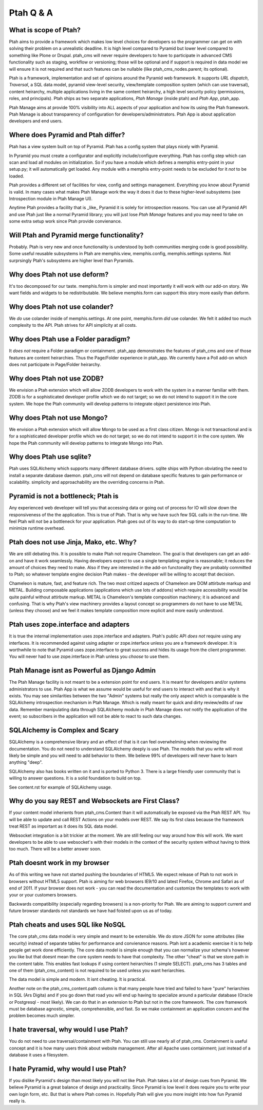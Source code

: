 Ptah Q & A
==========

What is scope of Ptah?
----------------------

Ptah aims to provide a framework which makes low level choices for developers so the programmer can get on with solving their problem on a unrealistic deadline.  It is high level compared to Pyramid but lower level compared to something like Plone or Drupal.  ptah_cms will never require developers to have to participate in advanced CMS functionality such as staging, workflow or versioning; those will be optional and if support is required in data model we will ensure it is not required and that such features can be nullable (like ptah_cms_nodes.parent; its optional).

Ptah is a framework, implementation and set of opinions around the Pyramid web framework.  It supports `URL dispatch`, `Traversal`, a SQL data model, pyramid view-level security, view/template composition system (which can use traversal), content heirarchy, multiple applications living in the same content heirarchy, a high level security policy (permissions, roles, and principals).  Ptah ships as two separate applications, `Ptah Manage` (inside ptah) and `Ptah App`, ptah_app.  

Ptah Manage aims at provide 100% visibility into ALL aspects of your application and how its using the Ptah framework.  Ptah Manage is about transparency of configuration for developers/administrators.  Ptah App is about application developers and end users.  

Where does Pyramid and Ptah differ?
-----------------------------------

Ptah has a view system built on top of Pyramid.
Ptah has a config system that plays nicely with Pyramid.

In Pyramid you must create a configurator and explicitly include/configure everything.  Ptah has config step which can scan and load all modules on initialization.  So if you have a module which defines a memphis entry-point in your setup.py; it will automatically get loaded.  Any module with a memphis entry-point needs to be excluded for it *not* to be loaded.

Ptah provides a different set of facilities for view, config and settings management.  Everything you know about Pyramid is valid.  In many cases what makes Ptah Manage work the way it does it due to these higher-level subsystems (see Introspection module in Ptah Manage UI).

Anytime Ptah provides a facility that is _like_ Pyramid it is solely for introspection reasons.  You can use all Pyramid API and use Ptah just like a normal Pyramid library; you will just lose `Ptah Manage` features and you may need to take on some extra setup work since Ptah provide convienance.

Will Ptah and Pyramid merge functionality?
------------------------------------------

Probably.  Ptah is very new and once functionality is understood by both communities merging code is good possibility.  Some useful reusable subsystems in Ptah are memphis.view, memphis.config, memphis.settings systems.  Not surprsingly Ptah's subsystems are higher level than Pyramids.

Why does Ptah not use deform?
-----------------------------

It's too decomposed for our taste.  memphis.form is simpler and most importantly it will work with our add-on story.  We want fields and widgets to be redistributable.  We believe memphis.form can support this story more easily than deform.

Why does Ptah not use colander?
-------------------------------

We *do* use colander inside of memphis.settings.  At one point, memphis.form *did* use colander.  We felt it added too much complexity to the API.  Ptah strives for API simplicity at all costs.

Why does Ptah use a Folder paradigm?
------------------------------------

It *does not* require a Folder paradigm or containment.  ptah_app demonstrates the features of ptah_cms and one of those features are content heirarchies.  Thus the Page/Folder experience in ptah_app.  We currently have a Poll add-on which does not participate in Page/Folder heirarchy.

Why does Ptah not use ZODB?
---------------------------

We envision a Ptah extension which will allow ZODB developers to work with
the system in a manner familiar with them.  ZODB is for a sophisticated
developer profile which we do not target; so we do not intend to support it
in the core system.  We hope the Ptah community will develop patterns to
integrate object persistence into Ptah.

Why does Ptah not use Mongo?
----------------------------

We envision a Ptah extension which will allow Mongo to be used as a first
class citizen.  Mongo is not transactional and is for a sophisticated 
developer profile which we do not target; so we do not intend to support it
in the core system.  We hope the Ptah community will develop patterns to
integrate Mongo into Ptah.

Why does Ptah use sqlite?
-------------------------

Ptah uses SQLAlchemy which supports many different database drivers.  sqlite ships with Python obviating the need to install a separate database daemon.  ptah_cms will not depend on database specific features to gain performance or scalability.  simplicity and approachability are the overriding concerns in Ptah.

Pyramid is not a bottleneck; Ptah is
------------------------------------

Any experienced web developer will tell you that accessing data or going out of process for IO will slow down the responsiveness of the the application.  This is true of Ptah.  That is why we have such few SQL calls in the run-time.  We feel Ptah will *not* be a bottleneck for your application.  Ptah goes out of its way to do start-up time computation to minimize runtime overhead.

Ptah does not use Jinja, Mako, etc. Why?
----------------------------------------

We are still debating this.  It is possible to make Ptah not require Chameleon.  The goal is that developers can get an add-on and have it work seamlessly.  Having developers expect to use a single templating engine is reasonable; it reduces the amount of choices they need to make.  Also if they are interested in the add-on functonality they are probably committed to Ptah; so whatever template engine decision Ptah makes - the developer will be willing to accept that decision.

Chameleon is mature, fast, and feature rich.  The two most critized aspects of Chameleon are DOM attirbute markup and METAL.  Building composable applications (applications which use lots of addons) which require accessibility would be quite painful without attirbute markup.  METAL is Chameleon's template composition machinery; it is advanced and confusing.  That is why Ptah's view machinery provides a layout concept so programmers do not have to use METAL (unless they choose) and we feel it makes template composition more explicit and more easily understood.

Ptah uses zope.interface and adapters
-------------------------------------

It is true the internal implementation uses zope.interface and adapters. Ptah's public API *does not* require using any interfaces.  It is recommended against using adapter or zope.interface unless you are a framework developer.  It is worthwhile to note that Pyramid uses zope.interface to great success and hides its usage from the client programmer.  You will never had to use zope.interface in Ptah unless you *choose* to use them.

Ptah Manage isnt as Powerful as Django Admin
--------------------------------------------

The Ptah Manage facility is not meant to be a extension point for end users.  It is meant for developers and/or systems administrators to use.  Ptah App is what we assume would be useful for end users to interact with and that is why it exists.  You may see similarities between the two "Admin" systems but really the only aspect which is comparable is the SQLAlchemy introspection mechanism in Ptah Manage.  Which is really meant for quick and dirty review/edits of raw data.   Remember manipulating data through SQLAlchemy module in Ptah Manage does *not* notify the application of the event; so subscribers in the application will not be able to react to such data changes.

SQLAlchemy is Complex and Scary
-------------------------------

SQLAlchemy is a comprehensive library and an effect of that is it can feel overwhelming when reviewing the documentation.  You do not need to understand SQLAlchemy deeply is use Ptah.  The models that you write will most likely be simple and you will need to add behavior to them.  We believe 99% of developers will never have to learn anything "deep".

SQLAlchemy also has books written on it and is ported to Python 3.  There is a large friendly user community that is willing to answer questions.  It is a solid foundation to build on top.

See content.rst for example of SQLAlchemy usage.  

Why do you say REST and Websockets are First Class?
---------------------------------------------------

If your content model inherients from ptah_cms.Content than it will automatically be exposed via the Ptah REST API.  You will be able to update and call REST Actions on your models over REST.  We say its first class because the framework treat REST as important as it does its SQL data model.

Websocket integration is a bit trickier at the moment.  We are still feeling our way around how this will work.  We want developers to be able to use websocket's with their models in the context of the security system without having to think too much.  There will be a better answer soon.

Ptah doesnt work in my browser
------------------------------

As of this writing we have not started pushing the boundaries of HTML5.  We expect release of Ptah to not work in browsers without HTML5 support.  Ptah is aiming for web browsers IE9/10 and latest Firefox, Chrome and Safari as of end of 2011.  If your browser does not work - you can read the documentation and customize the templates to work with your or your customers browsers.

Backwards compatibility (especially regarding browsers) is a non-priority for Ptah.  We are aiming to support current and future browser standards not standards we have had foisted upon us as of today. 

Ptah cheats and uses SQL like NoSQL
-----------------------------------

The core ptah_cms data model is very simple and meant to be extensible.
We do store JSON for some attributes (like security) instead of separate tables for performance and convienance reasons.  Ptah isnt a academic
exercise it is to help people get work done efficiently.  The core data
model is simple enough that you can normalize your schema's however you
like but that doesnt mean the core system needs to have that complexity.
The other "cheat" is that we store path in the content table.  This enables
fast lookups if using content heirarchies (1 simple SELECT).  ptah_cms
has 3 tables and one of them (ptah_cms_content) is not required to be used
unless you want heriarchies.  

The data model is simple and modern.  It isnt cheating.  It is practical.

Another note on the ptah_cms_content.path column is that many people have
tried and failed to have "pure" heriarchies in SQL (Ars Digita) and if you
go down that road you will end up having to specialize around a particular
database (Oracle or Postgresql - most likely).  We can do that in an 
extension to Ptah but not in the core framework.  The core framework must be database agnostic, simple, comprehensible, and fast.  So we make containment an application concern and the problem becomes much simpler.

I hate traversal, why would I use Ptah?
---------------------------------------

You do not need to use traversal/containment with Ptah.  You can still use nearly all of ptah_cms.  Containment is useful concept and it is how many users think about website management.  After all Apache uses containment; just instead of a database it uses a filesystem.

I hate Pyramid, why would I use Ptah?
-------------------------------------

If you dislike Pyramid's design than most likely you will not like Ptah.
Ptah takes a lot of design cues from Pyramid.  We believe Pyramid is a great balance of design and practicality.  Since Pyramid is low level it does require you to write your own login form, etc.  But that is where Ptah comes in.  Hopefully Ptah will give you more insight into how fun Pyramid really is.

